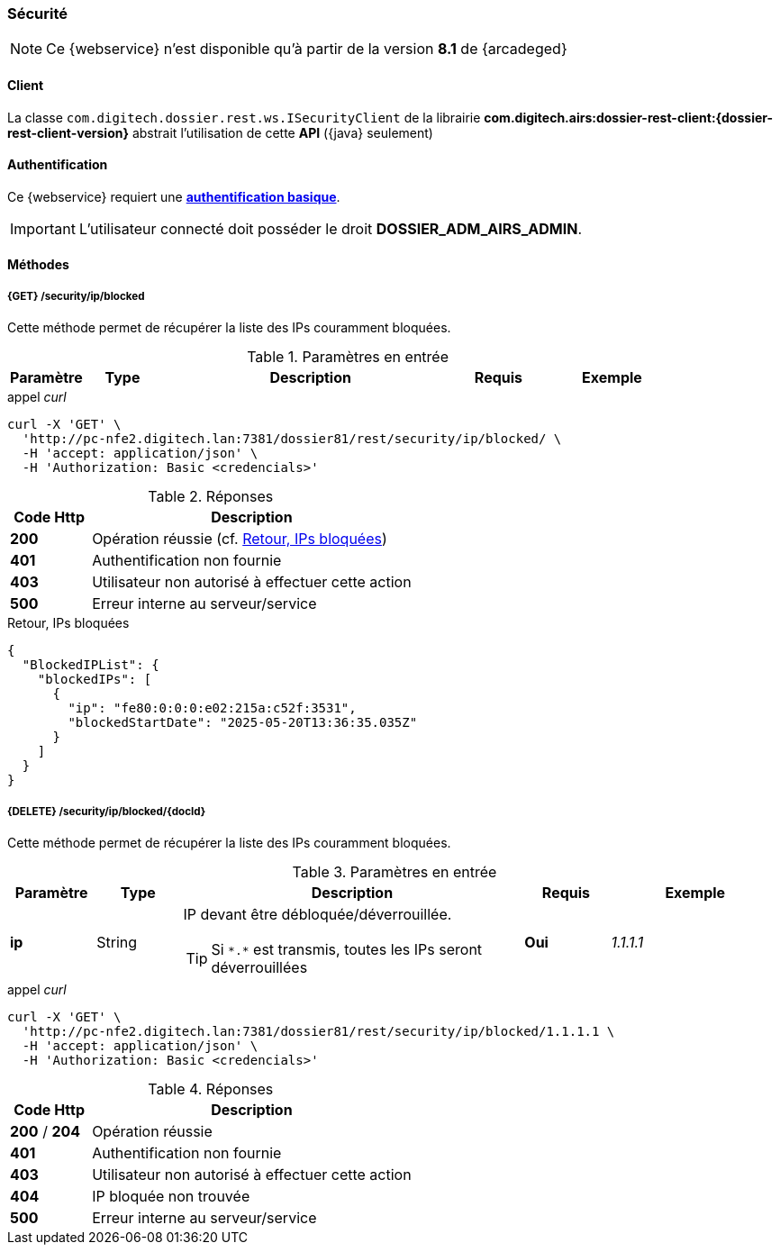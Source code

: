 [[security_rest]]
=== Sécurité

[NOTE]
====
Ce {webservice} n'est disponible qu'à partir de la version *8.1* de {arcadeged}
====

==== Client

La classe `com.digitech.dossier.rest.ws.ISecurityClient` de la librairie *com.digitech.airs:dossier-rest-client:{dossier-rest-client-version}* abstrait
l'utilisation de cette *API* ({java} seulement)

==== Authentification

Ce {webservice} requiert une https://tools.ietf.org/html/rfc7617[*authentification basique*^].

[IMPORTANT]
====
L'utilisateur connecté doit posséder le droit *DOSSIER_ADM_AIRS_ADMIN*.
====

==== Méthodes

===== {GET} /security/ip/blocked

Cette méthode permet de récupérer la liste des IPs couramment bloquées.

[cols="1a,1a,4a,1a,2a",options="header"]
.Paramètres en entrée
|===
|Paramètre|Type|Description|Requis|Exemple
|===

[source]
.appel _curl_
----
curl -X 'GET' \
  'http://pc-nfe2.digitech.lan:7381/dossier81/rest/security/ip/blocked/ \
  -H 'accept: application/json' \
  -H 'Authorization: Basic <credencials>'
----

[cols="^1a,4a",options="header"]
.Réponses
|===
|Code Http|Description
|[lime]*200*|Opération réussie (cf. <<security_rest_response1>>)
|[red]*401*|Authentification non fournie
|[red]*403*|Utilisateur non autorisé à effectuer cette action
|[red]*500*|Erreur interne au serveur/service
|===

[[security_rest_response1]]
[source,json]
.Retour, IPs bloquées
----
{
  "BlockedIPList": {
    "blockedIPs": [
      {
        "ip": "fe80:0:0:0:e02:215a:c52f:3531",
        "blockedStartDate": "2025-05-20T13:36:35.035Z"
      }
    ]
  }
}
----

===== {DELETE} /security/ip/blocked/{docId}

Cette méthode permet de récupérer la liste des IPs couramment bloquées.

[cols="1a,1a,4a,1a,2a",options="header"]
.Paramètres en entrée
|===
|Paramètre|Type|Description|Requis|Exemple
|*ip*|String|IP devant être débloquée/déverrouillée.

[TIP]
====
Si `\*.*` est transmis, toutes les IPs seront déverrouillées
====
|[red]*Oui*|_1.1.1.1_
|===

[source]
.appel _curl_
----
curl -X 'GET' \
  'http://pc-nfe2.digitech.lan:7381/dossier81/rest/security/ip/blocked/1.1.1.1 \
  -H 'accept: application/json' \
  -H 'Authorization: Basic <credencials>'
----

[cols="^1a,4a",options="header"]
.Réponses
|===
|Code Http|Description
|[lime]*200* / [lime]*204*|Opération réussie
|[red]*401*|Authentification non fournie
|[red]*403*|Utilisateur non autorisé à effectuer cette action
|[red]*404*|IP bloquée non trouvée
|[red]*500*|Erreur interne au serveur/service
|===
